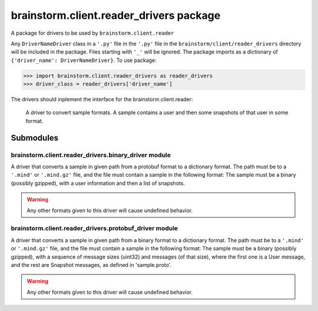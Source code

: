 brainstorm.client.reader\_drivers package
=========================================

A package for drivers to be used by ``brainstorm.client.reader``

Any ``DriverNameDriver`` class in a ``'.py'`` file in the ``'.py'`` file in the ``brainstorm/client/reader_drivers`` directory will be included in the package.
Files starting with ``'_'`` will be ignored.
The package imports as a dictionary of ``{'driver_name': DriverNameDriver}``.
To use package:

>>> import brainstorm.client.reader_drivers as reader_drivers
>>> driver_class = reader_drivers['driver_name']

The drivers should inplement the interface for the brainstorm.client.reader:

.. class:: DriverNameDriver(path)
    
    A driver to convert sample formats.
    A sample contains a user and then some snapshots of that user in some format.

   .. method:: get_user()
   
      :returns: user of the sample
      :rtype: dict
   
   .. method:: get_snapshot()
        
        get the next snapshot from the sample
        can assume ``self.get_user`` has been called previously

        :returns: the snapshot as a dictionary
        :rtype: dict


Submodules
**********

brainstorm.client.reader\_drivers.binary\_driver module
-------------------------------------------------------

.. class:: BinaryDriver(path)

   A driver that converts a sample in given path from a protobuf format to a dictionary format.
   The path must be to a ``'.mind'`` or ``'.mind.gz'`` file, and the file must contain a sample in the following format:
   The sample must be a binary (possibly gzipped), with a user information and then a list of snapshots.

   .. warning:: 

      Any other formats given to this driver will cause undefined behavior.


   .. method:: get_user()

      :returns: user of the sample
      :rtype: dict

    
   .. method:: get_snapshot()

      get the next snapshot from the sample
      assumes ``self.get_user`` has been called previously

      :returns: the snapshot as a dictionary
      :rtype: dict


brainstorm.client.reader\_drivers.protobuf\_driver module
---------------------------------------------------------

.. class:: ProtobufDriver(path)

   A driver that converts a sample in given path from a binary format to a dictionary format.
   The path must be to a ``'.mind'`` or ``'.mind.gz'`` file, and the file must contain a sample in the following format:
   The sample must be a binary (possibly gzipped), with a sequence of message sizes (uint32) and messages (of that size), where the first one is a User message, and the rest are Snapshot messages, as defined in 'sample.proto'.

   .. warning:: 

      Any other formats given to this driver will cause undefined behavior.


   .. method:: get_user()

      :returns: user of the sample
      :rtype: dict

    
   .. method:: get_snapshot()

      get the next snapshot from the sample
      assumes ``self.get_user`` has been called previously

      :returns: the snapshot as a dictionary
      :rtype: dict